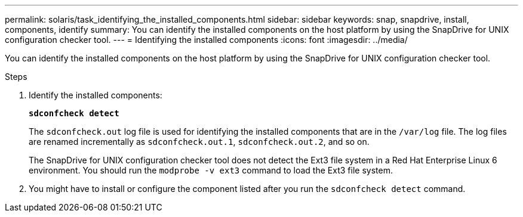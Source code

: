 ---
permalink: solaris/task_identifying_the_installed_components.html
sidebar: sidebar
keywords: snap, snapdrive, install, components, identify
summary: You can identify the installed components on the host platform by using the SnapDrive for UNIX configuration checker tool.
---
= Identifying the installed components
:icons: font
:imagesdir: ../media/

[.lead]
You can identify the installed components on the host platform by using the SnapDrive for UNIX configuration checker tool.

.Steps

. Identify the installed components:
+
`*sdconfcheck detect*`
+
The `sdconfcheck.out` log file is used for identifying the installed components that are in the `/var/log` file. The log files are renamed incrementally as `sdconfcheck.out.1`, `sdconfcheck.out.2`, and so on.
+
The SnapDrive for UNIX configuration checker tool does not detect the Ext3 file system in a Red Hat Enterprise Linux 6 environment. You should run the `modprobe -v ext3` command to load the Ext3 file system.

. You might have to install or configure the component listed after you run the `sdconfcheck detect` command.
